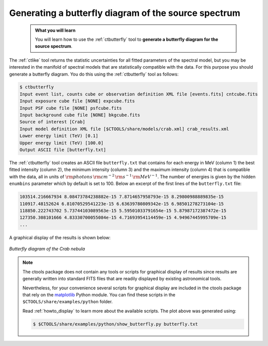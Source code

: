 .. _start_butterfly:

Generating a butterfly diagram of the source spectrum
-----------------------------------------------------

  .. admonition:: What you will learn

     You will learn how to use the :ref:`ctbutterfly` tool to **generate a
     butterfly diagram for the source spectrum**.

The :ref:`ctlike` tool returns the statistic uncertainties for all fitted
parameters of the spectral model, but you may be interested in the manifold
of spectral models that are statistically compatible with the data. For this
purpose you should generate a butterfly diagram. You do this using the
:ref:`ctbutterfly` tool as follows:

.. code-block:: bash

   $ ctbutterfly
   Input event list, counts cube or observation definition XML file [events.fits] cntcube.fits
   Input exposure cube file [NONE] expcube.fits
   Input PSF cube file [NONE] psfcube.fits
   Input background cube file [NONE] bkgcube.fits
   Source of interest [Crab]
   Input model definition XML file [$CTOOLS/share/models/crab.xml] crab_results.xml
   Lower energy limit (TeV) [0.1]
   Upper energy limit (TeV) [100.0]
   Output ASCII file [butterfly.txt]

The :ref:`ctbutterfly` tool creates an ASCII file ``butterfly.txt`` that
contains for each energy in MeV (column 1) the best fitted intensity
(column 2), the minimum intensity (column 3) and the maximum intensity
(column 4) that is compatible with the data, all in units of
:math:`{\rm photons} \, {\rm cm}^{-2} \, {\rm s}^{-1} \, {\rm MeV}^{-1}`.
The number of energies is given by the hidden ``enumbins`` parameter which by
default is set to 100. Below an excerpt of the first lines of the
``butterfly.txt`` file:

.. code-block:: none
   
   103514.216667934 8.08473784238882e-15 7.8714657958793e-15 8.29800988889835e-15
   110917.48152624 6.81070529541223e-15 6.63639780809342e-15 6.98501278273104e-15
   118850.222743702 5.73744103089563e-15 5.59501033791654e-15 5.87987172387472e-15
   127350.308101666 4.83330700055084e-15 4.71693954114459e-15 4.94967445995709e-15
   ...

A graphical display of the results is shown below:

.. figure:: butterfly.jpg
   :width: 600px
   :align: center

   *Butterfly diagram of the Crab nebula*

.. note::
   The ctools package does not contain any tools or scripts for graphical
   display of results since results are generally written into standard FITS
   files that are readily displayed by existing astronomical tools.

   Nevertheless, for your convenience several scripts for graphical display
   are included in the ctools package that rely on the
   `matplotlib <http://matplotlib.org>`_
   Python module. You can find these scripts in the
   ``$CTOOLS/share/examples/python`` folder.

   Read :ref:`howto_display` to learn more about the available scripts. The
   plot above was generated using:

   .. code-block:: bash

      $ $CTOOLS/share/examples/python/show_butterfly.py butterfly.txt
